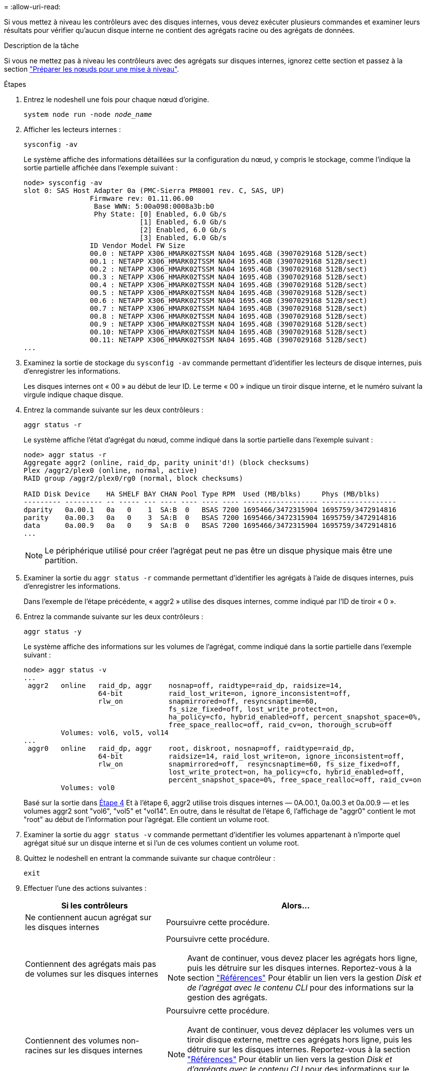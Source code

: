 = 
:allow-uri-read: 


Si vous mettez à niveau les contrôleurs avec des disques internes, vous devez exécuter plusieurs commandes et examiner leurs résultats pour vérifier qu'aucun disque interne ne contient des agrégats racine ou des agrégats de données.

.Description de la tâche
Si vous ne mettez pas à niveau les contrôleurs avec des agrégats sur disques internes, ignorez cette section et passez à la section link:prepare_nodes_for_upgrade.html["Préparer les nœuds pour une mise à niveau"].

.Étapes
. Entrez le nodeshell une fois pour chaque nœud d'origine.
+
`system node run -node _node_name_`

. Afficher les lecteurs internes :
+
`sysconfig -av`

+
Le système affiche des informations détaillées sur la configuration du nœud, y compris le stockage, comme l'indique la sortie partielle affichée dans l'exemple suivant :

+
....

node> sysconfig -av
slot 0: SAS Host Adapter 0a (PMC-Sierra PM8001 rev. C, SAS, UP)
                Firmware rev: 01.11.06.00
                 Base WWN: 5:00a098:0008a3b:b0
                 Phy State: [0] Enabled, 6.0 Gb/s
                            [1] Enabled, 6.0 Gb/s
                            [2] Enabled, 6.0 Gb/s
                            [3] Enabled, 6.0 Gb/s
                ID Vendor Model FW Size
                00.0 : NETAPP X306_HMARK02TSSM NA04 1695.4GB (3907029168 512B/sect)
                00.1 : NETAPP X306_HMARK02TSSM NA04 1695.4GB (3907029168 512B/sect)
                00.2 : NETAPP X306_HMARK02TSSM NA04 1695.4GB (3907029168 512B/sect)
                00.3 : NETAPP X306_HMARK02TSSM NA04 1695.4GB (3907029168 512B/sect)
                00.4 : NETAPP X306_HMARK02TSSM NA04 1695.4GB (3907029168 512B/sect)
                00.5 : NETAPP X306_HMARK02TSSM NA04 1695.4GB (3907029168 512B/sect)
                00.6 : NETAPP X306_HMARK02TSSM NA04 1695.4GB (3907029168 512B/sect)
                00.7 : NETAPP X306_HMARK02TSSM NA04 1695.4GB (3907029168 512B/sect)
                00.8 : NETAPP X306_HMARK02TSSM NA04 1695.4GB (3907029168 512B/sect)
                00.9 : NETAPP X306_HMARK02TSSM NA04 1695.4GB (3907029168 512B/sect)
                00.10: NETAPP X306_HMARK02TSSM NA04 1695.4GB (3907029168 512B/sect)
                00.11: NETAPP X306_HMARK02TSSM NA04 1695.4GB (3907029168 512B/sect)
...
....
. Examinez la sortie de stockage du `sysconfig -av` commande permettant d'identifier les lecteurs de disque internes, puis d'enregistrer les informations.
+
Les disques internes ont « 00 » au début de leur ID. Le terme « 00 » indique un tiroir disque interne, et le numéro suivant la virgule indique chaque disque.

. [[man_aggr_step4]]Entrez la commande suivante sur les deux contrôleurs :
+
`aggr status -r`

+
Le système affiche l'état d'agrégat du nœud, comme indiqué dans la sortie partielle dans l'exemple suivant :

+
[listing]
----
node> aggr status -r
Aggregate aggr2 (online, raid_dp, parity uninit'd!) (block checksums)
Plex /aggr2/plex0 (online, normal, active)
RAID group /aggr2/plex0/rg0 (normal, block checksums)

RAID Disk Device    HA SHELF BAY CHAN Pool Type RPM  Used (MB/blks)     Phys (MB/blks)
--------- --------- -- ----- --- ---- ---- ---- ---- ------------------ ------------------
dparity   0a.00.1   0a   0    1  SA:B  0   BSAS 7200 1695466/3472315904 1695759/3472914816
parity    0a.00.3   0a   0    3  SA:B  0   BSAS 7200 1695466/3472315904 1695759/3472914816
data      0a.00.9   0a   0    9  SA:B  0   BSAS 7200 1695466/3472315904 1695759/3472914816
...
----
+

NOTE: Le périphérique utilisé pour créer l'agrégat peut ne pas être un disque physique mais être une partition.

. Examiner la sortie du `aggr status -r` commande permettant d'identifier les agrégats à l'aide de disques internes, puis d'enregistrer les informations.
+
Dans l'exemple de l'étape précédente, « aggr2 » utilise des disques internes, comme indiqué par l'ID de tiroir « 0 ».

. Entrez la commande suivante sur les deux contrôleurs :
+
`aggr status -y`

+
Le système affiche des informations sur les volumes de l'agrégat, comme indiqué dans la sortie partielle dans l'exemple suivant :

+
....
node> aggr status -v
...
 aggr2   online   raid_dp, aggr    nosnap=off, raidtype=raid_dp, raidsize=14,
                  64-bit           raid_lost_write=on, ignore_inconsistent=off,
                  rlw_on           snapmirrored=off, resyncsnaptime=60,
                                   fs_size_fixed=off, lost_write_protect=on,
                                   ha_policy=cfo, hybrid_enabled=off, percent_snapshot_space=0%,
                                   free_space_realloc=off, raid_cv=on, thorough_scrub=off
         Volumes: vol6, vol5, vol14
...
 aggr0   online   raid_dp, aggr    root, diskroot, nosnap=off, raidtype=raid_dp,
                  64-bit           raidsize=14, raid_lost_write=on, ignore_inconsistent=off,
                  rlw_on           snapmirrored=off,  resyncsnaptime=60, fs_size_fixed=off,
                                   lost_write_protect=on, ha_policy=cfo, hybrid_enabled=off,
                                   percent_snapshot_space=0%, free_space_realloc=off, raid_cv=on
         Volumes: vol0
....
+
Basé sur la sortie dans <<man_aggr_step4,Étape 4>> Et à l'étape 6, aggr2 utilise trois disques internes — 0A.00.1, 0a.00.3 et 0a.00.9 — et les volumes aggr2 sont "vol6", "vol5" et "vol14". En outre, dans le résultat de l'étape 6, l'affichage de "aggr0" contient le mot "root" au début de l'information pour l'agrégat. Elle contient un volume root.

. Examiner la sortie du `aggr status -v` commande permettant d'identifier les volumes appartenant à n'importe quel agrégat situé sur un disque interne et si l'un de ces volumes contient un volume root.
. Quittez le nodeshell en entrant la commande suivante sur chaque contrôleur :
+
`exit`

. Effectuer l'une des actions suivantes :
+
[cols="35,65"]
|===
| Si les contrôleurs | Alors... 


| Ne contiennent aucun agrégat sur les disques internes | Poursuivre cette procédure. 


| Contiennent des agrégats mais pas de volumes sur les disques internes  a| 
Poursuivre cette procédure.


NOTE: Avant de continuer, vous devez placer les agrégats hors ligne, puis les détruire sur les disques internes. Reportez-vous à la section link:other_references.html["Références"] Pour établir un lien vers la gestion _Disk et de l'agrégat avec le contenu CLI_ pour des informations sur la gestion des agrégats.



| Contiennent des volumes non-racines sur les disques internes  a| 
Poursuivre cette procédure.


NOTE: Avant de continuer, vous devez déplacer les volumes vers un tiroir disque externe, mettre ces agrégats hors ligne, puis les détruire sur les disques internes. Reportez-vous à la section link:other_references.html["Références"] Pour établir un lien vers la gestion _Disk et d'agrégats avec le contenu CLI_ pour des informations sur le déplacement de volumes.



| Contiennent des volumes racines sur les disques internes | Ne pas poursuivre cette procédure. Vous pouvez mettre à niveau les contrôleurs en faisant référence à link:other_references.html["Références"] Pour établir un lien vers le _site de support NetApp_ et à l'aide de la procédure _mise à niveau du matériel de contrôleur sur une paire de nœuds exécutant clustered Data ONTAP en déplaçant des volumes_. 


| Contiennent des volumes non-racines sur les disques internes et vous ne pouvez pas déplacer les volumes vers un stockage externe | Ne pas poursuivre cette procédure. Vous pouvez mettre à niveau les contrôleurs en suivant la procédure _mise à niveau du matériel de contrôleur sur une paire de nœuds exécutant clustered Data ONTAP en déplaçant des volumes_. Reportez-vous à la section link:other_references.html["Références"] Lien vers le site de support _NetApp_ où vous pouvez accéder à cette procédure. 
|===

